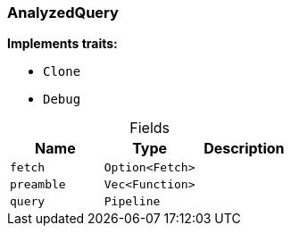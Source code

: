[#_struct_AnalyzedQuery]
=== AnalyzedQuery

*Implements traits:*

* `Clone`
* `Debug`

[caption=""]
.Fields
// tag::properties[]
[cols=",,"]
[options="header"]
|===
|Name |Type |Description
a| `fetch` a| `Option<Fetch>` a| 
a| `preamble` a| `Vec<Function>` a| 
a| `query` a| `Pipeline` a| 
|===
// end::properties[]

